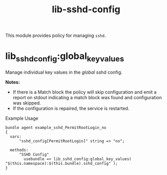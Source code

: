 #+title: lib-sshd-config

This module provides policy for managing ~sshd~.

* lib_sshd_config:global_key_values

Manage individual key values in the /global/ sshd config.

*Notes:*
- If there is a Match block the policy will skip configuration and emit a report on stdout indicating a match block was found and configuration was skipped.
- If the configuration is repaired, the service is restarted.

#+caption: Example Usage
#+begin_src cfengine3 :include-stdlib t :log-level info :exports both
 bundle agent example_sshd_PermitRootLogin_no
 {
   vars:
       "sshd_config[PermitRootLogin]" string => "no";

   methods:
       "SSHD Config"
         usebundle => lib_sshd_config:global_key_values( "$(this.namespace):$(this.bundle).sshd_config" );
 }
#+end_src

